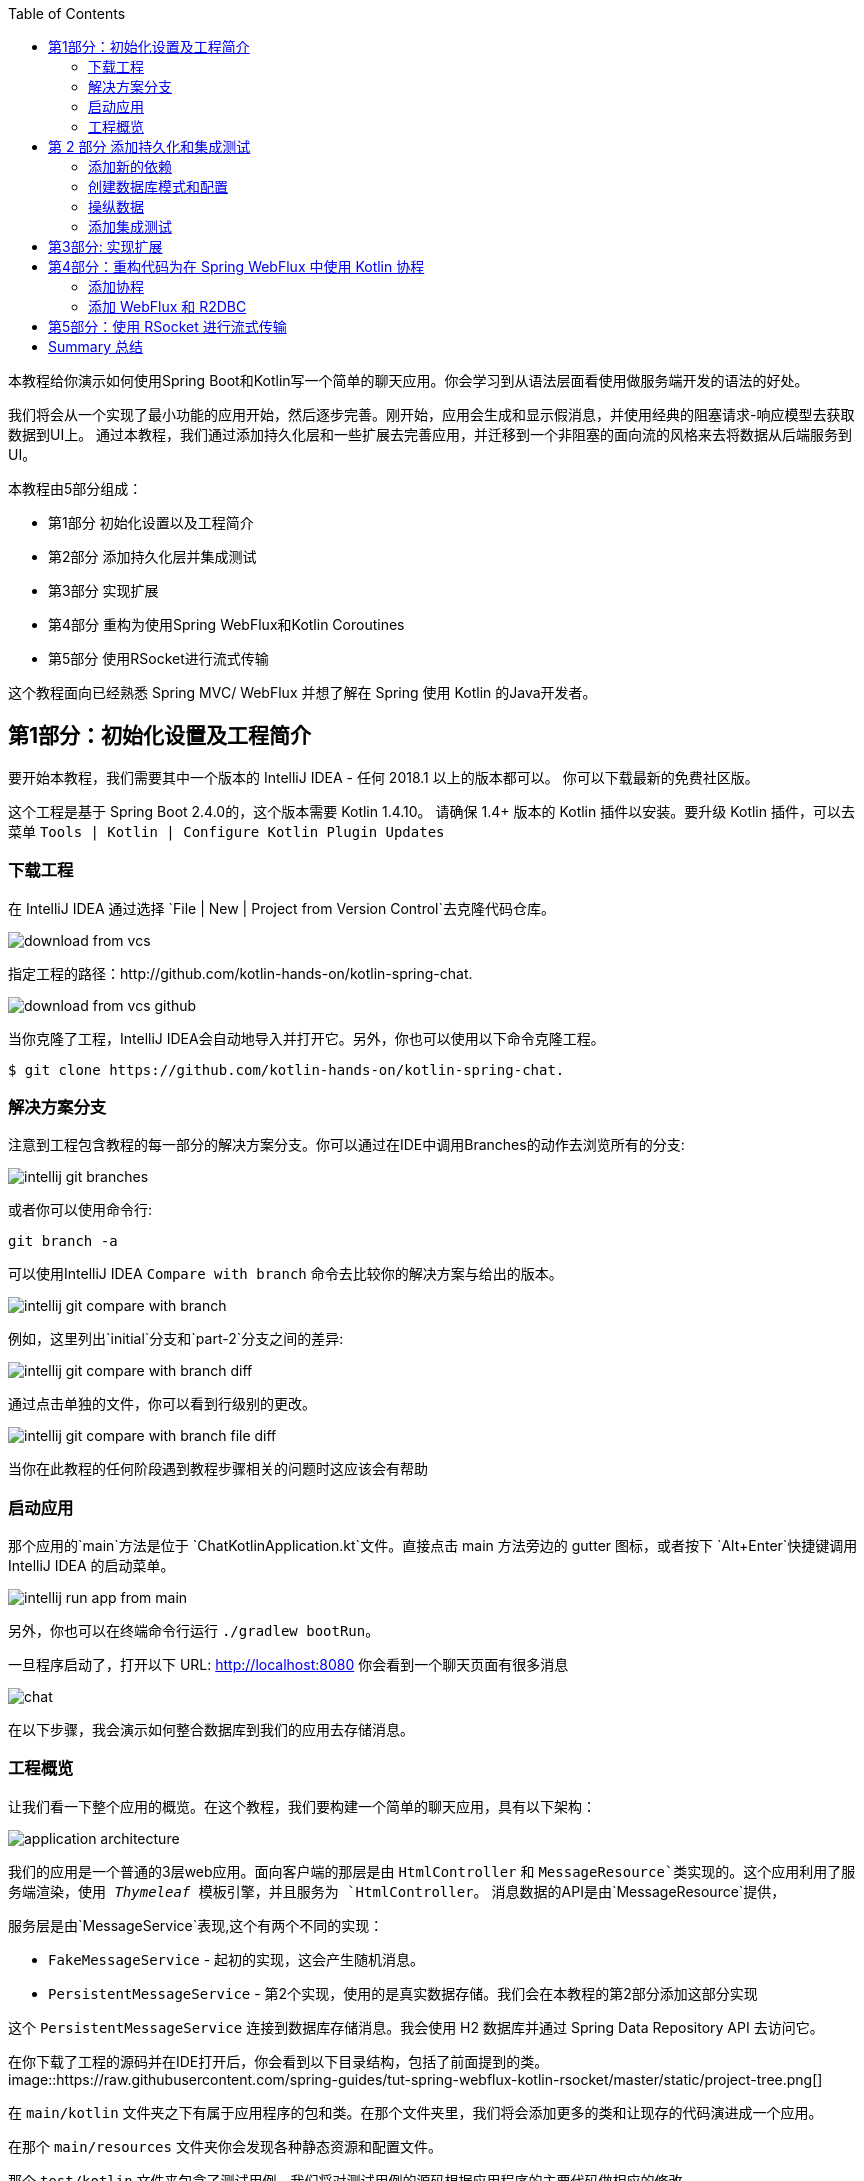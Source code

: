:toc:
:icons: font
:source-highlighter: prettify
:project_id: tut-spring-webflux-kotlin-rsocket
:tabsize: 2
:image-width: 500
:images: https://raw.githubusercontent.com/spring-guides/tut-spring-webflux-kotlin-rsocket/master/static
:book-root: .

本教程给你演示如何使用Spring Boot和Kotlin写一个简单的聊天应用。你会学习到从语法层面看使用做服务端开发的语法的好处。

我们将会从一个实现了最小功能的应用开始，然后逐步完善。刚开始，应用会生成和显示假消息，并使用经典的阻塞请求-响应模型去获取数据到UI上。
通过本教程，我们通过添加持久化层和一些扩展去完善应用，并迁移到一个非阻塞的面向流的风格来去将数据从后端服务到UI。

本教程由5部分组成：

* 第1部分 初始化设置以及工程简介
* 第2部分 添加持久化层并集成测试
* 第3部分 实现扩展
* 第4部分 重构为使用Spring WebFlux和Kotlin Coroutines
* 第5部分 使用RSocket进行流式传输

这个教程面向已经熟悉 Spring MVC/ WebFlux 并想了解在 Spring 使用 Kotlin 的Java开发者。


== 第1部分：初始化设置及工程简介

要开始本教程，我们需要其中一个版本的 IntelliJ IDEA - 任何 2018.1 以上的版本都可以。 你可以下载最新的免费社区版。

这个工程是基于 Spring Boot 2.4.0的，这个版本需要 Kotlin 1.4.10。 请确保 1.4+ 版本的 Kotlin 插件以安装。要升级 Kotlin 插件，可以去菜单 `Tools | Kotlin | Configure Kotlin Plugin Updates`

=== 下载工程

在 IntelliJ IDEA 通过选择 `File | New | Project from Version Control`去克隆代码仓库。

image::{images}/download-from-vcs.png[]

指定工程的路径：http://github.com/kotlin-hands-on/kotlin-spring-chat.

image::{images}/download-from-vcs-github.png[]

当你克隆了工程，IntelliJ IDEA会自动地导入并打开它。另外，你也可以使用以下命令克隆工程。

[source,bash]
$ git clone https://github.com/kotlin-hands-on/kotlin-spring-chat.

=== 解决方案分支

注意到工程包含教程的每一部分的解决方案分支。你可以通过在IDE中调用Branches的动作去浏览所有的分支:

image::{images}/intellij-git-branches.png[]

或者你可以使用命令行:

[source,bash]
git branch -a

可以使用IntelliJ IDEA `Compare with branch` 命令去比较你的解决方案与给出的版本。

image::{images}/intellij-git-compare-with-branch.png[]

例如，这里列出`initial`分支和`part-2`分支之间的差异:

image::{images}/intellij-git-compare-with-branch-diff.png[]

通过点击单独的文件，你可以看到行级别的更改。

image::{images}/intellij-git-compare-with-branch-file-diff.png[]

当你在此教程的任何阶段遇到教程步骤相关的问题时这应该会有帮助

=== 启动应用

那个应用的`main`方法是位于 `ChatKotlinApplication.kt`文件。直接点击 main 方法旁边的 gutter 图标，或者按下 `Alt+Enter`快捷键调用IntelliJ IDEA 的启动菜单。

image::{images}/intellij-run-app-from-main.png[]

另外，你也可以在终端命令行运行 `./gradlew bootRun`。

一旦程序启动了，打开以下 URL: http://localhost:8080 你会看到一个聊天页面有很多消息

image::{images}/chat.gif[]

在以下步骤，我会演示如何整合数据库到我们的应用去存储消息。

=== 工程概览

让我们看一下整个应用的概览。在这个教程，我们要构建一个简单的聊天应用，具有以下架构：

image::{images}/application-architecture.png[]

我们的应用是一个普通的3层web应用。面向客户端的那层是由 `HtmlController` 和 `MessageResource`类实现的。这个应用利用了服务端渲染，使用 _Thymeleaf_ 模板引擎，并且服务为 `HtmlController`。 消息数据的API是由`MessageResource`提供，

服务层是由`MessageService`表现,这个有两个不同的实现：

*   `FakeMessageService` - 起初的实现，这会产生随机消息。
*   `PersistentMessageService` - 第2个实现，使用的是真实数据存储。我们会在本教程的第2部分添加这部分实现

这个 `PersistentMessageService` 连接到数据库存储消息。我会使用 H2 数据库并通过 Spring Data Repository API 去访问它。

在你下载了工程的源码并在IDE打开后，你会看到以下目录结构，包括了前面提到的类。
image::{images}/project-tree.png[]


在 `main/kotlin` 文件夹之下有属于应用程序的包和类。在那个文件夹里，我们将会添加更多的类和让现存的代码演进成一个应用。

在那个 `main/resources` 文件夹你会发现各种静态资源和配置文件。

那个 `test/kotlin` 文件夹包含了测试用例。我们将对测试用例的源码根据应用程序的主要代码做相应的修改。

程序的入口点是 `ChatKotlinApplication.kt`文件。这里是`main`方法所在的地方。

==== HtmlController

`HtmlController`是一个被`@Controller`注解的端点，它会暴露一个通过 thymeleaf 生成的 HTML 页面。

[source,kotlin]
-----
import com.example.kotlin.chat.service.MessageService
import com.example.kotlin.chat.service.MessageVM
import org.springframework.stereotype.Controller
import org.springframework.ui.Model
import org.springframework.ui.set
import org.springframework.web.bind.annotation.GetMapping

@Controller
class HtmlController(val messageService: MessageService) {
   @GetMapping("/")
   fun index(model: Model): String {
       val messages = messageService.latest()

       model["messages"] = messages
       model["lastMessageId"] = messages.lastOrNull()?.id ?: ""
       return "chat"
   }
}
-----

💡 你可以直观地看到Kotlin的其中一个特性就是类型推导。这意味着你的代码中的一些类型信息被省略了，由编译器推导。

在我们上边的例子中，编译器通过观察`messageService.latest()`函数的返回值知道`messages`变量的类型是`List&lt;MessageVM&gt;`。

💡 Spring Web用户可能注意到在本例中那个 `Model` 用作一个 `Map` 尽管它没有扩展这个 API。
这个因为https://docs.spring.io/spring-framework/docs/5.0.0.RELEASE/kdoc-api/spring-framework/org.springframework.ui/index.html [另一个Kotlin扩展] 而成为可能，它提供了对 `set` 操作符的重载。更详细的信息，请查看https://kotlinlang.org/docs/reference/operator-overloading.html[operator overloading] 文档.

💡 Null safety 是这语言的最重要特性之一。在上边的例子中，你可以看到一个应用具有这样的特性：`messages.lastOrNull()?.id ?:""."` 首先，`?`是 safe call 操作符，这会检查 `lastOrNull()` 的结构是否为 `null`，然后得到一个 `id`。 如果表达式的结果是 `null`，那么我们可以使用一个 Elvis 操作符去提供一个默认值，这在我们的例子中是空字符串(`""`)


==== MessageResource

我们需要一个API端点服务于查询请求。这个功能点是由 `MessageResource`类实现的，它将最新的消息以 JSON 格式暴露。

如果指定 `lastMessageId` 查询参数，这个端点将从指定的消息id往后提供最新消息，否则它会提供所有可用的消息。

[source,kotlin]
-----
@RestController
@RequestMapping("/api/v1/messages")
class MessageResource(val messageService: MessageService) {

   @GetMapping
   fun latest(@RequestParam(value = "lastMessageId", defaultValue = "") lastMessageId: String): ResponseEntity<List<MessageVM>> {
       val messages = if (lastMessageId.isNotEmpty()) {
           messageService.after(lastMessageId)
       } else {
           messageService.latest()
       }

       return if (messages.isEmpty()) {
           with(ResponseEntity.noContent()) {
               header("lastMessageId", lastMessageId)
               build<List<MessageVM>>()
           }
       } else {
           with(ResponseEntity.ok()) {
               header("lastMessageId", messages.last().id)
               body(messages)
           }
       }
   }

   @PostMapping
   fun post(@RequestBody message: MessageVM) {
       messageService.post(message)
   }
}
-----

💡 在Kotlin当中， `if` 是一个表达式， 并且它会返回一个值。 这就是为什么我们可以将一个 `if` 表达式赋值给一个变量：
`val messages = if (lastMessageId.isNotEmpty()) {...}`

💡 Kotlin的标准库包含了 scope 函数，它的唯一目的就是可以去执行一个对象上下文中的一个代码块。在上边的例子中，我们使用 `with()` 函数构建了一个响应对象。


==== FakeMessageService

`FakeMessageService` 是 `MessageService` 接口最初的实现。 它为我们的聊天提供了假数据。 我们使用 Java Faker 库去生成这些假数据。 这个服务使用莎士比亚,尤达，Rick和 Morty的名言随机地生成消息。


[source,kotlin]
-----
@Service
class FakeMessageService : MessageService {

    val users: Map<String, UserVM> = mapOf(
        "Shakespeare" to UserVM("Shakespeare", URL("https://blog.12min.com/wp-content/uploads/2018/05/27d-William-Shakespeare.jpg")),
        "RickAndMorty" to UserVM("RickAndMorty", URL("http://thecircular.org/wp-content/uploads/2015/04/rick-and-morty-fb-pic1.jpg")),
        "Yoda" to UserVM("Yoda", URL("https://news.toyark.com/wp-content/uploads/sites/4/2019/03/SH-Figuarts-Yoda-001.jpg"))
    )

    val usersQuotes: Map<String, () -> String> = mapOf(
       "Shakespeare" to { Faker.instance().shakespeare().asYouLikeItQuote() },
       "RickAndMorty" to { Faker.instance().rickAndMorty().quote() },
       "Yoda" to { Faker.instance().yoda().quote() }
    )

    override fun latest(): List<MessageVM> {
        val count = Random.nextInt(1, 15)
        return (0..count).map {
            val user = users.values.random()
            val userQuote = usersQuotes.getValue(user.name).invoke()

            MessageVM(userQuote, user, Instant.now(),
                      Random.nextBytes(10).toString())
        }.toList()
    }

    override fun after(lastMessageId: String): List<MessageVM> {
        return latest()
    }

    override fun post(message: MessageVM) {
        TODO("Not yet implemented")
    }
}
-----


Kotlin的函数式类型，我们经常当作一种 lambda表达式使用。 在上面的例子中，`userQuotes` 是一个 map 对象，它的key是字符串string 然后值是 lambda expressions。 一个类型签名 `() -> String` 表示那个 lambda 表达式不接受参数，并产出 `String` 作为结果。 因此， `userQuotes` 的类型是由 `Map&lt;String, () -> String&gt;` 所指定。


💡 那个 `mapOf` 函数可让你创建一个“对”的map，这里的 pair's 定义是由 extension 方法提供的：
`&lt;A, B&gt; A.to(that: B): Pair&lt;A, B&gt;`.

💡 那个 `TODO()` 函数有两个作用:提示作用和源码调试作用，因为它总是抛出 `NotImplementedError` 异常。

`FakeMessageService` 类的主要任务是生成随机数量的假数据发送到聊天的UI。 那个 `latest()` 方法是放在这个逻辑实现的地方。




[source,kotlin]
-----
val count = Random.nextInt(1, 15)
return (0..count).map {
    val user = users.values.random()
    val userQuote = usersQuotes.getValue(user.name).invoke()

    MessageVM(userQuote, user, Instant.now(), Random.nextBytes(10).toString())
  }.toList()
-----

在 Kotlin，想要生成一个范围的整数，我们只需要写 `(0..count)`。 然后我们应用 `map()` 函数去转换每个数字成为消息。

很大程度上，从任意集合中随机选择一个元素的操作也很简单。 Kotlin 为集合框架提供了一个扩展方法，名为 `random()`
我们使用这个扩展方法去从集合中选择并返回一个用户： `users.values.random()`

一旦用户已选定，我们需要从 `userQuotes` map 里面去获取用户的引语。 从 `userQuotes` 所选中的值它实际上是一个我们获取真实引语需要调用的lambda表达式： `usersQuotes.getValue(user.name).invoke()`

下一步，我们创建一个 `MessageVM` 类的实例。 这是一个用来传送数据到客户端的视图模型。

[source,kotlin]
-----
data class MessageVM(val content: String, val user: UserVM, val sent: Instant, val id: String? = null)
-----

💡 对于 data class，编译器会自动生成 `toString`,  `equals` 和 `hashCode` 函数，最少化你所需要写的实用代码。

== 第 2 部分 添加持久化和集成测试

在这部分，我们会实现一个持久化版本的 `MessageService` 接口， 使用 Spring Data JDBC 和 H2 作为数据库。我们会引入以下类：

*   `PersistentMessageService` - `MessageService` 接口的一个实现，这会通过 Spring Data Repository API 与真实的数据存储交互。
*   `MessageRepository` – 一个 `MessageService` 使用的 repository 实现。 

=== 添加新的依赖

首先，我们需要添加必要的依赖到工程。 为此，我们需要添加下面几行到 build.gradle.kts 文件的 `dependencies` 块语句中。


[source,kotlin]
-----
implementation("org.springframework.boot:spring-boot-starter-data-jdbc")
runtimeOnly("com.h2database:h2")
-----

⚠️ 注意，在本例中， 我们使用 `spring-data-jdbc` 作为一种轻量且直接的方式去在 Spring 框架中使用 JDBC。 如果你想看到使用 JPA 的例子，请看以下博文 https://spring.io/guides/tutorials/spring-boot-kotlin/?#_persistence_with_jpa[blog post].

⚠️ 要刷新工程的依赖列表， 点击编辑器右上角的小大象图标

image::{images}/intellij-gradle-reload.png[]

=== 创建数据库模式和配置

当依赖被添加并解决了，我们可以开始对数据库模式进行建模。

[source,sql]
-----
CREATE TABLE IF NOT EXISTS messages (
  id                     VARCHAR(60)  DEFAULT RANDOM_UUID() PRIMARY KEY,
  content                VARCHAR      NOT NULL,
  content_type           VARCHAR(128) NOT NULL,
  sent                   TIMESTAMP    NOT NULL,
  username               VARCHAR(60)  NOT NULL,
  user_avatar_image_link VARCHAR(256) NOT NULL
);
-----

⌨️ 在 `src/main/resources` 目录创建一个名为 `sql` 的文件夹。 然后将上面的 SQL 代码放到 `src/main/resources/sql/schema.sql` 文件中。

image::{images}/schema-sql-location.png[]

还有， 你应该修改 `application.properties` 使之包含以下属性：

[source,properties]
-----
spring.datasource.schema=classpath:sql/schema.sql
spring.datasource.url=jdbc:h2:file:./build/data/testdb
spring.datasource.driverClassName=org.h2.Driver
spring.datasource.username=sa
spring.datasource.password=password
spring.datasource.initialization-mode=always
-----

=== 操纵数据

使用 Spring Data, 上面提到的那个表可以使用以下的领域类来表达，它应该放到 `src/main/kotlin/com/example/kotlin/chat/repository/DomainModel.kt ` 文件中：

[source,kotlin]
-----
import org.springframework.data.annotation.Id
import org.springframework.data.relational.core.mapping.Table
import java.time.Instant

@Table("MESSAGES")
data class Message(
    val content: String,
    val contentType: ContentType,
    val sent: Instant,
    val username: String,
    val userAvatarImageLink: String,
    @Id var id: String? = null)

enum class ContentType {
    PLAIN
}
-----

这里有些需要解释的。 像 `content`, `sent` 和 `id` 等字段是对照 `MessageVM` 类的。 然而，为了减少表的数量和简化最终的关系结构，我们已经扁平化了 `User` 对象，并使它的字段是 `Message`
类的一部分。 除此之外，这里还有一个新的字段称为 `contentType`, 这表示所保存的消息的内容类型。 因为大多现代的聊天应用支持不同类型的标记语言，所以支持不同的消息内容编码是很常见的。 刚开始我们只是支持 `PLAIN` 纯文本，不过后面我们会扩展 `ContentType` 也以支持 `MARKDOWN` 类型。
Once we have the table representation as a class, we may introduce convenient access to the data via `Repository`.
一旦我们将表以一个类表达出来，我们可以通过 `Repository` 引入方便的访问。

⌨️  将 `MessageRepository.kt` 放到 `src/main/kotlin/com/example/kotlin/chat/repository` 文件夹。

[source,kotlin]
-----
import org.springframework.data.jdbc.repository.query.Query
import org.springframework.data.repository.CrudRepository
import org.springframework.data.repository.query.Param

interface MessageRepository : CrudRepository<Message, String> {

    // language=SQL
    @Query("""
        SELECT * FROM (
            SELECT * FROM MESSAGES
            ORDER BY "SENT" DESC
            LIMIT 10
        ) ORDER BY "SENT"
    """)
    fun findLatest(): List<Message>

    // language=SQL
    @Query("""
        SELECT * FROM (
            SELECT * FROM MESSAGES
            WHERE SENT > (SELECT SENT FROM MESSAGES WHERE ID = :id)
            ORDER BY "SENT" DESC
        ) ORDER BY "SENT"
    """)
    fun findLatest(@Param("id") id: String): List<Message>
}
-----

我们的 `MessageRepository` 继承了一个普通的 `CrudRepository` 并提供了两个不同的带有自定义查询的方法，分别用于查询最新消息和根据特定 ID获取消息。

💡 你有没有注意到 SQL 查询采用了可读性好的 多行字符串 格式？ Kotlin 为字符串提供了一系列有用的额外特性。 你可以在Kotlin文档学习更多关于这些额外特性。

下一步是实现会与 `MessageRepository` 集成的 `MessageService` 类

⌨️ 将那个 `PersistentMessageService` 类放到 `src/main/kotlin/com/example/kotlin/chat/service` 文件夹，替换掉 `FakeMessageService` 实现。


[source,kotlin]
-----
package com.example.kotlin.chat.service

import com.example.kotlin.chat.repository.ContentType
import com.example.kotlin.chat.repository.Message
import com.example.kotlin.chat.repository.MessageRepository
import org.springframework.context.annotation.Primary
import org.springframework.stereotype.Service
import java.net.URL

@Service
@Primary
class PersistentMessageService(val messageRepository: MessageRepository) : MessageService {

    override fun latest(): List<MessageVM> =
        messageRepository.findLatest()
            .map { with(it) { MessageVM(content, UserVM(username,
                              URL(userAvatarImageLink)), sent, id) } }

    override fun after(lastMessageId: String): List<MessageVM> =
        messageRepository.findLatest(lastMessageId)
            .map { with(it) { MessageVM(content, UserVM(username,
                              URL(userAvatarImageLink)), sent, id) } }

    override fun post(message: MessageVM) {
        messageRepository.save(
            with(message) { Message(content, ContentType.PLAIN, sent,
                         user.name, user.avatarImageLink.toString()) }
        )
    }
}
-----

`PersistentMessageService` 是 `MessageRepository` 的简单封装，由于我们这里只是做一些简单的对象封装。所有的业务查询都发生在 `Repository` 层面。另一方面，这种实现的简洁性是 Kotlin 语言的优点，它提供了像 `map` 和 `with` 等的扩展函数。

如果我们现在启动应用，我们再次看到空的聊天页面。 然而，如果我们输入一条消息到文本输入框并发送它，一会我们将会看到它出现在屏幕中。 如果我们打开一个新的浏览器页面，我们还会在消息历史中看到这条消息。

最后，我们可以写一些集成测试以确保我们的代码随时间流逝还能正常地运行。

=== 添加集成测试

要开始，我们需要修改 `/src/test`目录中的 `ChatKotlinApplicationTests`文件，并且添加我们在测试中需要用到的字段。


[source,kotlin]
-----
import com.example.kotlin.chat.repository.ContentType
import com.example.kotlin.chat.repository.Message
import com.example.kotlin.chat.repository.MessageRepository
import com.example.kotlin.chat.service.MessageVM
import com.example.kotlin.chat.service.UserVM
import org.assertj.core.api.Assertions.assertThat
import org.junit.jupiter.api.AfterEach
import org.junit.jupiter.api.BeforeEach
import org.junit.jupiter.api.Test
import org.junit.jupiter.params.ParameterizedTest
import org.junit.jupiter.params.provider.ValueSource
import org.springframework.beans.factory.annotation.Autowired
import org.springframework.boot.test.context.SpringBootTest
import org.springframework.boot.test.web.client.TestRestTemplate
import org.springframework.boot.test.web.client.postForEntity
import org.springframework.core.ParameterizedTypeReference
import org.springframework.http.HttpMethod
import org.springframework.http.RequestEntity
import java.net.URI
import java.net.URL
import java.time.Instant
import java.time.temporal.ChronoUnit.MILLIS

@SpringBootTest(
        webEnvironment = SpringBootTest.WebEnvironment.RANDOM_PORT,
        properties = [
            "spring.datasource.url=jdbc:h2:mem:testdb"
        ]
)
class ChatKotlinApplicationTests {

    @Autowired
    lateinit var client: TestRestTemplate

    @Autowired
    lateinit var messageRepository: MessageRepository

    lateinit var lastMessageId: String

    val now: Instant = Instant.now()
}
-----

我们使用 lateinit 关键字， 它非常适用于延迟非空字段初始化的场景。 在我们的例子中，我用它去 `@Autowire` 那个 `MessageRepository` 字段，并且解析 `TestRestTemplate`。

为简单起见，我们会测试以下三个一般用例：

* 当 `lastMessageId` 不可用时解析消息的情况
* 当 `lastMessageId` 存在时 解析消息的情况
* 以及发送消息。

为了测试消息的解析情况， 我们需要准备一些测试消息，并且需要在每个测试用例完成后清空存储的内容。 添加以下内容到 `ChatKotlinApplicationTests`: 


[source,kotlin]
-----
@BeforeEach
fun setUp() {
    val secondBeforeNow = now.minusSeconds(1)
    val twoSecondBeforeNow = now.minusSeconds(2)
    val savedMessages = messageRepository.saveAll(listOf(
            Message(
                    "*testMessage*",
                    ContentType.PLAIN,
                    twoSecondBeforeNow,
                    "test",
                    "http://test.com"
            ),
            Message(
                    "**testMessage2**",
                    ContentType.PLAIN,
                    secondBeforeNow,
                    "test1",
                    "http://test.com"
            ),
            Message(
                    "`testMessage3`",
                    ContentType.PLAIN,
                    now,
                    "test2",
                    "http://test.com"
            )
    ))
    lastMessageId = savedMessages.first().id ?: ""
}

@AfterEach
fun tearDown() {
    messageRepository.deleteAll()
}
-----


一旦准备工作完成了，我们可以为获取消息创建第一个测试用例。

[source,kotlin]
-----
@ParameterizedTest
@ValueSource(booleans = [true, false])
fun `test that messages API returns latest messages`(withLastMessageId: Boolean) {
    val messages: List<MessageVM>? = client.exchange(
        RequestEntity<Any>(
            HttpMethod.GET,
            URI("/api/v1/messages?lastMessageId=${if (withLastMessageId) lastMessageId else ""}")
            ),
            object : ParameterizedTypeReference<List<MessageVM>>() {}).body

    if (!withLastMessageId) {
        assertThat(messages?.map { with(it) { copy(id = null, sent = sent.truncatedTo(MILLIS))}})
                .first()
                .isEqualTo(MessageVM(
                        "*testMessage*",
                        UserVM("test", URL("http://test.com")),
                        now.minusSeconds(2).truncatedTo(MILLIS)
                ))
    }

    assertThat(messages?.map { with(it) { copy(id = null, sent = sent.truncatedTo(MILLIS))}})
            .containsSubsequence(
                    MessageVM(
                            "**testMessage2**",
                            UserVM("test1", URL("http://test.com")),
                            now.minusSeconds(1).truncatedTo(MILLIS)
                    ),
                    MessageVM(
                            "`testMessage3`",
                            UserVM("test2", URL("http://test.com")),
                            now.truncatedTo(MILLIS)
                    )
            )
}
-----

💡 所有的数据类都有一个 `copy` 方法，可让你完全拷贝一个实例的同时还可以按需自定义某些字段。 在我们例子中，这是非常有用的，因为我们想截短已发送消息的时间戳使之成为同样的时间单位，以便我们比较时间戳。


💡 Kotlin 对字符串模板的支持是对测试的很好的附加。

一旦我们实现了这个测试，最后需要实现的就是消息发送测试。将以下代码添加到 `ChatKotlinApplicationTests` 文件：

[source,kotlin]
-----
@Test
fun `test that messages posted to the API is stored`() {
    client.postForEntity<Any>(
            URI("/api/v1/messages"),
            MessageVM(
                    "`HelloWorld`",
                    UserVM("test", URL("http://test.com")),
                    now.plusSeconds(1)
            )
    )

    messageRepository.findAll()
            .first { it.content.contains("HelloWorld") }
            .apply {
                assertThat(this.copy(id = null, sent = sent.truncatedTo(MILLIS)))
                        .isEqualTo(Message(
                                "`HelloWorld`",
                                ContentType.PLAIN,
                                now.plusSeconds(1).truncatedTo(MILLIS),
                                "test",
                                "http://test.com"
                        ))
            }
}
-----

💡 在测试方法中可以使用反引号括起包含空格的函数命。 见相关文档 https://kotlinlang.org/docs/reference/coding-conventions.html#function-names[documentation].


上面的测试看起来跟之前的相似，除了我们要确认已发送的消息是存在数据库中。在这个例子中，我们可以看到 `run` 作用域的函数，这可以使得在调用作用域内的目标对象作为 `this` 。


一旦我们实现了所有这些测试， 我们可以运行它们看是否可以通过。


image::{images}/intellij-running-tests.png[]

在这个阶段，我们为聊天应用添加了消息持久化功能。 这些消息现在可以传送到所有连接到应用程序的活动客户端。
另外，我们现在也可以访问历史数据，所以所有人都可以访问到之前的消息，如果他们想的话。


这个实现看起来可能完成了，但我们写的代码还有些提升的空间。 因为，在下一个步骤，我们会看看使用Kotlin扩展可以如何改善我们的代码。

== 第3部分: 实现扩展

在这部分，我们会实现 扩展函数 以在一些地方减少重复代码的数量。

例如，你可能注意到 `Message` &lt;--> `MessageVM` 的转换当前是显式地发生在 `PersistableMessageService` 。我们同样想要通过添加 Markdown 支持去支持不同的内容类型。

首先，我们为 `Message` 和 `MessageVM` 创建扩展方法。 新的方法实现了 `Message` 和 `MessageVM` 来回转换的逻辑： 


[source,kotlin]
-----
import com.example.kotlin.chat.repository.ContentType
import com.example.kotlin.chat.repository.Message
import com.example.kotlin.chat.service.MessageVM
import com.example.kotlin.chat.service.UserVM
import java.net.URL

fun MessageVM.asDomainObject(contentType: ContentType = ContentType.PLAIN): Message = Message(
        content,
        contentType,
        sent,
        user.name,
        user.avatarImageLink.toString(),
        id
)

fun Message.asViewModel(): MessageVM = MessageVM(
        content,
        UserVM(username, URL(userAvatarImageLink)),
        sent,
        id
)
-----


⌨️   我们会将上面的函数存放在 `src/main/kotlin/com/example/kotlin/chat/Extensions.kt` 文件中。

现在既然我们已经扩展了 `MessageMV` 和 `Message` ， 我们可以在 `PersistentMessageService` 中使用它们了。



[source,kotlin]
-----
@Service
class PersistentMessageService(val messageRepository: MessageRepository) : MessageService {

    override fun latest(): List<MessageVM> =
            messageRepository.findLatest()
                    .map { it.asViewModel() }

    override fun after(lastMessageId: String): List<MessageVM> =
            messageRepository.findLatest(lastMessageId)
                    .map { it.asViewModel() }

    override fun post(message: MessageVM) {
        messageRepository.save(message.asDomainObject())
    }
}
-----

上边的代码比之前的好。 它更简介和易读了。 然而，我们还可以更进一步地改善它。 正如我们所看到的，带同样mapper的map()操作符我们使用了两次。 实际上，我们可以通过为 `List` 添加一个带指定泛型的自定义 `map` 函数去改善这种情况。 添加下面这行到 `Extensions.kt` 文件：


[source,kotlin]
-----
fun List<Message>.mapToViewModel(): List<MessageVM> = map { it.asViewModel() }
-----

加上了这一行之后， Kotlin 会提供相关的扩展方法到与指定泛型类型对应的任意`List`：

[source,kotlin]
-----
@Service
class PersistentMessageService(val messageRepository: MessageRepository) : MessageService {

    override fun latest(): List<MessageVM> =
        messageRepository.findLatest()
            .mapToViewModel() // now we can use the mentioned extension on List<Message>

    override fun after(lastMessageId: String): List<MessageVM> =
        messageRepository.findLatest(lastMessageId)
            .mapToViewModel()
    //...
}
-----

⚠️ 注意你不能在同一个类、同样的扩展名称不能使用不同的泛型。原因是类型擦除，这意味着在运行时，不同的类都是使用同样的方法，并且它是没办法猜测应该调用哪一个的。

一旦所有的扩展应用上了，我们可以使用类似的技巧在测试的类里面声明支持的扩展。将以下代码放到 `src/test/kotlin/com/example/kotlin/chat/TestExtensions.kt` 文件中。

[source,kotlin]
-----
import com.example.kotlin.chat.repository.Message
import com.example.kotlin.chat.service.MessageVM
import java.time.temporal.ChronoUnit.MILLIS

fun MessageVM.prepareForTesting() = copy(id = null, sent = sent.truncatedTo(MILLIS))

fun Message.prepareForTesting() = copy(id = null, sent = sent.truncatedTo(MILLIS))
-----

现在我们可以继续实现对 `MARKDOWN` 内容类型的支持。首先，我们需要添加Markdown内容渲染的工具包。 为此，我们可以添加来自 JetBrains 官方的 Markdown 库依赖到我们的 `build.gradle.kts` 文件。

[source]
-----
dependencies {
   ...
   implementation("org.jetbrains:markdown:0.1.45")
   ...
}
-----

既然我们已经学到了如何使用扩展， 让我们在 `Extensions.kt` 文件中创建另一个 `ContentType` enum 的扩展，这样每个 enum 值会知道如何渲染特定的内容。

[source,kotlin]
-----
fun ContentType.render(content: String): String = when (this) {
    ContentType.PLAIN -> content
}
-----

在上面的例子中， 我们使用了 `when` 表达式， 它提供了 Kotlin 中的模式匹配。 如果 `when` 是用作表达式， 那么 `else` 分支是必须的。 然而， 如果 `when` 是用于可穷举的值（例如，有常数个输出结果的 `enum`  或 有定义一定数量的子类的 `sealed classes`），那么这时候 `else` 分支就不是必要的。 上面的例子正是这样的一种情况，我们知道在编译期就知道了所有的可能输出（而且所有的都处理好了），因此我们不需要指定 `else` 分支。

现在我们知道了 `when` 表达式的原理，让我们最后再添加第二个选项到 `ContentType` enum:

[source,kotlin]
-----
enum class ContentType {
    PLAIN, MARKDOWN
}
-----

`when` 表达式强大之处体现在有强烈的穷举性需求的时候。任何时候当一个新的值添加到了 `enum`，我们可以在推送软件到生产环境之前修复编译问题：

[source,kotlin]
-----
fun ContentType.render(content: String): String = when (this) {
    ContentType.PLAIN -> content
    ContentType.MARKDOWN -> {
        val flavour = CommonMarkFlavourDescriptor()
        HtmlGenerator(content, MarkdownParser(flavour).buildMarkdownTreeFromString(content),
           flavour).generateHtml()
    }
}
-----

当我们修复了 `render` 方法以支持新的 `ContentType` ， 我们可以修改 `Message` 和 `MessageVM` 的扩展方法去启用 `MARKDOWN` 类型渲染相应的内容:

[source,kotlin]
-----
fun MessageVM.asDomainObject(contentType: ContentType = ContentType.MARKDOWN): Message = Message(
        content,
        contentType,
        sent,
        user.name,
        user.avatarImageLink.toString(),
        id
)

fun Message.asViewModel(): MessageVM = MessageVM(
        contentType.render(content),
        UserVM(username, URL(userAvatarImageLink)),
        sent,
        id
)
-----

我们也需要修改测试用例确保 `MARKDOWN` 内容类型被正确地渲染。为此，我们需要更改 `ChatKotlinApplicationTests.kt` 并修改以下内容：

[source,kotlin]
-----
@BeforeEach
fun setUp() {
    //...
            Message(
                    "*testMessage*",
                    ContentType.PLAIN,
                    twoSecondBeforeNow,
                    "test",
                    "http://test.com"
            ),
            Message(
                    "**testMessage2**",
                    ContentType.MARKDOWN,
                    secondBeforeNow,
                    "test1",
                    "http://test.com"
            ),
            Message(
                    "`testMessage3`",
                    ContentType.MARKDOWN,
                    now,
                    "test2",
                    "http://test.com"
            )
   //...
}

@ParameterizedTest
@ValueSource(booleans = [true, false])
fun `test that messages API returns latest messages`(withLastMessageId: Boolean) {
    //...

    assertThat(messages?.map { it.prepareForTesting() })
            .containsSubsequence(
                    MessageVM(
                            "<body><p><strong>testMessage2</strong></p></body>",
                            UserVM("test1", URL("http://test.com")),
                            now.minusSeconds(1).truncatedTo(MILLIS)
                    ),
                    MessageVM(
                            "<body><p><code>testMessage3</code></p></body>",
                            UserVM("test2", URL("http://test.com")),
                            now.truncatedTo(MILLIS)
                    )
            )
}

@Test
fun `test that messages posted to the API are stored`() {
    //...
    messageRepository.findAll()
            .first { it.content.contains("HelloWorld") }
            .apply {
                assertThat(this.prepareForTesting())
                        .isEqualTo(Message(
                                "`HelloWorld`",
                                ContentType.MARKDOWN,
                                now.plusSeconds(1).truncatedTo(MILLIS),
                                "test",
                                "http://test.com"
                        ))
            }
}
-----

修改为完成后， 我们会看到全部的测试仍能通过， 而且 `MARKDOWN` 内容类型能被按照预期地渲染。

在这一步， 我们学习了如何使用扩展去改善代码质量。 我们也学习了 `when` 表达式以及它是如何在添加新的业务特性时减少人为错误的。

== 第4部分：重构代码为在 Spring WebFlux 中使用 Kotlin 协程

在教程的这部分， 我们会修改代码添加 Kotlin 协程的支持。

本质上， 协程是轻量级的线程使得异步代码可以用命令式表达。这就解决了很多与回调（观察者）模式相关的问题，上面就使用了这样的方式去达到同样的效果。

⚠️ 在本教程，我们不会深入讲协程以及 *kotilnx.coroutines* 标准库。 想学习协程及其特性，请看以下教程 https://play.kotlinlang.org/hands-on/Introduction%20to%20Coroutines%20and%20Channels/01_Introduction[tutorial].


=== 添加协程

要开始使用 Kotlin 协程， 我们需要添加三个额外的库到 `build.gradle.kts`文件：

[source]
-----
dependencies {
    ...
    implementation("org.jetbrains.kotlinx:kotlinx-coroutines-core")
    implementation("org.jetbrains.kotlinx:kotlinx-coroutines-reactive")
    implementation("org.jetbrains.kotlinx:kotlinx-coroutines-reactor")
    ...
}
-----

一旦我们添加完了依赖，我们就可以开始使用协程相关的主要关键字： `suspend`. 这个 `suspend` 关键字表示被调用的函数是异步的。 不像其它的语言，类似的概念是通过 `async` 或 `await` 关键字表达，
那个 `suspend` 函数必须在协程上下文处理，它要么是另一个 `suspend` 函数或者是一个通过 `CoroutineScope.launch` 显式创建的协程 `Job` 或者是 `runBlocking` 函数。

因此， 作为将协程引入我们工程的第一步，我们会添加 `suspend` 关键字到工程里所有的 controllers 和 service 方法。 例如，修改之后的代码， 那个 `MessageService` 接口看起来像是这样的：

[source,kotlin]
-----
interface MessageService {

    suspend fun latest(): List<MessageVM>

    suspend fun after(lastMessageId: String): List<MessageVM>

    suspend fun post(message: MessageVM)
}
-----


上面的修改也会影响到代码中用到 `MessageService` 的地方。所有在 `PersistentMessageService` 中的函数都要相应地更新为带 `suspend` 关键字。



[source,kotlin]
-----
@Service
class PersistentMessageService(val messageRepository: MessageRepository) : MessageService {

   override suspend fun latest(): List<MessageVM> =
       messageRepository.findLatest()
           .mapToViewModel()

   override suspend fun after(messageId: String): List<MessageVM> =
       messageRepository.findLatest(messageId)
           .mapToViewModel()

   override suspend fun post(message: MessageVM) {
       messageRepository.save(message.asDomainObject())
   }
}
-----

处理请求的 `HtmlController` 和 `MessageResource` 也都需要调整：

[source,kotlin]
-----
// src/main/kotlin/com/example/kotlin/chat/controller/HtmlController.kt

@Controller
class HtmlController(val messageService: MessageService) {

   @GetMapping("/")
   suspend fun index(model: Model): String {
       //...
   }
}
-----

[source,kotlin]
-----
// src/main/kotlin/com/example/kotlin/chat/controller/MessageResource.kt

@RestController
@RequestMapping("/api/v1/messages")
class MessageResource(val messageService: MessageService) {

   @GetMapping
   suspend fun latest(@RequestParam(value = "lastMessageId", defaultValue = "") lastMessageId: String): ResponseEntity<List<MessageVM>> {
       //...
   }

   @PostMapping
   suspend fun post(@RequestBody message: MessageVM) {
       //...
   }
}
-----


现在我们已准备好将代码迁移到响应式 Spring 技术栈了，WebFlux. 继续看下去吧！


=== 添加 WebFlux 和 R2DBC

尽管大多数情况下添加 `org.jetbrains.kotlinx:kotlinx-coroutines-core` 依赖就够了，为了恰当地与 Spring 框架集成，我们需要替换掉 web 和 数据库模块：


[source]
-----
dependencies {
    ...
    implementation("org.springframework.boot:spring-boot-starter-web")
    implementation("org.springframework.boot:spring-boot-starter-data-jdbc")
    ...
}
-----

为以下内容：

[source]
-----
dependencies {
    ...
    implementation("org.springframework.boot:spring-boot-starter-webflux")
    implementation("org.springframework.boot:spring-boot-starter-data-r2dbc")
    implementation("io.r2dbc:r2dbc-h2")
    ...
}
-----

通过添加上面的依赖，我们用完全响应式(反应式)且非阻塞的 WebFlux 替换掉了标准的阻塞式的 Web MVC。 还有就是，JDBC 也替换为完全响应式且非阻塞的 R2DBC。


幸好有所有 Spring 框架工程师们的辛勤劳动，从 Spring Web MVC 迁移到 WebFlux 是顺滑的，我们什么都不用重写！ 然而对于 R2DBC, 我们需要一些额外步骤。 首先，我们需要添加一个配置类。


⌨️   我们将这个类放到 `com/example/kotlin/chat/ChatKotlinApplication.kt` 文件中，也就是我们应用程序 `main()` 方法所在的地方。

[source,kotlin]
-----
@Configuration
class Config {

    @Bean
    fun initializer(connectionFactory: ConnectionFactory): ConnectionFactoryInitializer {
        val initializer = ConnectionFactoryInitializer()
        initializer.setConnectionFactory(connectionFactory)
        val populator = CompositeDatabasePopulator()
        populator.addPopulators(ResourceDatabasePopulator(ClassPathResource("./sql/schema.sql")))
        initializer.setDatabasePopulator(populator)
        return initializer
    }
}
-----

上面的配置确保了数据表的模式在应用程序启动时会被初始化。


接下来，我们需要修改 `application.properties` 的属性以包含一个属性：


[source,properties]
-----
spring.r2dbc.url=r2dbc:h2:file:///./build/data/testdb;USER=sa;PASSWORD=password
-----

当我们作了一些基础配置相关的更改，我们会进行从 Spring Data JDBC 到 Spring Data R2DBC 的迁移。 为此我们需要更新 `MessageRepository` 接口到从 `CoroutineCrudRepository` 继承，并使用
`suspend` 关键字标记它的方法。 就像这边代码所示：


[source,kotlin]
-----
interface MessageRepository : CoroutineCrudRepository<Message, String> {

    // language=SQL
    @Query("""
        SELECT * FROM (
            SELECT * FROM MESSAGES
            ORDER BY "SENT" DESC
            LIMIT 10
        ) ORDER BY "SENT"
    """)
    suspend fun findLatest(): List<Message>

    // language=SQL
    @Query("""
        SELECT * FROM (
            SELECT * FROM MESSAGES
            WHERE SENT > (SELECT SENT FROM MESSAGES WHERE ID = :id)
            ORDER BY "SENT" DESC
        ) ORDER BY "SENT"
    """)
    suspend fun findLatest(@Param("id") id: String): List<Message>
}
-----

`CoroutineCrudRepository` 里的方法的设计都有考虑到 Kotlin 协程的。

⚠️ 注意到那个 `@Query` 注解现在是在不同的包了，所以需要按下面这样子导入它：

[source,kotlin]
-----
import org.springframework.data.r2dbc.repository.Query
-----

在这个阶段，这些更改应该足以让你的应用变成异步和非阻塞的了。 当重新运行应用，从功能的角度看，没有什么变化，但现在它使异步非阻塞地执行了。

最后，我们也需要修改以下我们的测试用例。 因为现在我们的 `MessageRepository` 是异步的了，我们需要修改数据源的 URL 并且在协程的上下文中执行相关的操作，如下面所示，用 `runBlocking` 将代码包起来（在 `ChatKotlinApplicationTests.kt` 文件中：

[source,kotlin]
-----
// ...
// new imports
import kotlinx.coroutines.flow.first
import kotlinx.coroutines.runBlocking

@SpringBootTest(
        webEnvironment = SpringBootTest.WebEnvironment.RANDOM_PORT,
        properties = [
            "spring.r2dbc.url=r2dbc:h2:mem:///testdb;USER=sa;PASSWORD=password"
        ]
)
class ChatKotlinApplicationTests {
    //...

    @BeforeEach
    fun setUp() {
       runBlocking {
        //...
       }
    }

    @AfterEach
    fun tearDown() {
       runBlocking {
        //...
       }
    }

    //...

    @Test
    fun `test that messages posted to the API is stored`() {
       runBlocking {
        //...
       }
    }
}
-----

我们的应用现在已经是异步和非阻塞的了。 不过它还是使用轮询的方式将消息从后端送到前端的UI。在下一部分，我们会将应用改为使用 RSocket 流式传输消息到所有已连接的客户端。


== 第5部分：使用 RSocket 进行流式传输

我们会使用 RSocket 将消息传输转为类似流式传输的方式。

RSocket 是一种二进制协议用在像 TCP 和 WebSocket 这样的字节流传输层。它提供了多种编程语言的 API，包括 Kotlin。 然而， 在我们的例子中，我们不需要直接使用那个API。我们使用 Spring Messaging， 它整合了 RSocket 并提供了一种基于注解的配置方式。

要开始在 Spring 中使用 RSocket ，我们需要添加和导入新的依赖到 `build.gradle.kts`:

[source]
-----
dependencies {
    ....
     implementation("org.springframework.boot:spring-boot-starter-rsocket")
    ....
}
-----


接下来，我们要更新 `MessageRepository` 让它通过 `Flow&lt;Messages>` 而不是 `List` 去返回一个异步的消息流。

[source,kotlin]
-----
interface MessageRepository : CoroutineCrudRepository<Message, String> {

    //...
    fun findLatest(): Flow<Message>

    //...
    fun findLatest(@Param("id") id: String): Flow<Message>
}
-----

我们需要对 `MessageService` 接口作类似的修改使它为流式传输做好准备。我们不需要那个 `suspend` 关键字了。 我们将使用 `Flow` 接口来表示异步的数据流。 任何之前输出 `List` 结果的函数现在将会输出 `Flow`。 发送消息的方法也将会接受 `Flow` 类型作为参数。

[source]
-----
import kotlinx.coroutines.flow.Flow

interface MessageService {

   fun latest(): Flow<MessageVM>

   fun after(messageId: String): Flow<MessageVM>

   fun stream(): Flow<MessageVM>

   suspend fun post(messages: Flow<MessageVM>)
}
-----

现在思路清晰了，可以更新 `PersistentMessageService` 整合上面的修改了。

[source,kotlin]
-----
import com.example.kotlin.chat.asDomainObject
import com.example.kotlin.chat.asRendered
import com.example.kotlin.chat.mapToViewModel
import com.example.kotlin.chat.repository.MessageRepository
import kotlinx.coroutines.flow.Flow
import kotlinx.coroutines.flow.MutableSharedFlow
import kotlinx.coroutines.flow.map
import kotlinx.coroutines.flow.onEach
import kotlinx.coroutines.flow.collect
import org.springframework.stereotype.Service

@Service
class PersistentMessageService(val messageRepository: MessageRepository) : MessageService {

   val sender: MutableSharedFlow<MessageVM> = MutableSharedFlow()

   override fun latest(): Flow<MessageVM> =
       messageRepository.findLatest()
           .mapToViewModel()

   override fun after(messageId: String): Flow<MessageVM> =
       messageRepository.findLatest(messageId)
           .mapToViewModel()

   override fun stream(): Flow<MessageVM> = sender

   override suspend fun post(messages: Flow<MessageVM>) =
       messages
           .onEach { sender.emit(it.asRendered()) }
           .map {  it.asDomainObject() }
           .let { messageRepository.saveAll(it) }
           .collect()
}
-----

首先，因为 `MessageService` 接口已经修改了，我们需要在对应的实现更新方法签名。 所以，之前我们在 `Extension.kt` 文件中为 `List` 类型定义的 `mapToViewModel` 扩展方法现在需要改为针对 `Flow` 类型的了。


[source,kotlin]
-----
import kotlinx.coroutines.flow.Flow
import kotlinx.coroutines.flow.map

fun Flow<Message>.mapToViewModel(): Flow<MessageVM> = map { it.asViewModel() }
-----

为可读性起见，我们也需要给 `MessageVM` 类添加 `asRendered` 扩展函数。 在 `Extensions.kt` 文件中：

[source,kotlin]
-----
fun MessageVM.asRendered(contentType: ContentType = ContentType.MARKDOWN): MessageVM =
   this.copy(content = contentType.render(this.content))
-----

接下来，我们将使用协程 API里面的 `MutableSharedFlow` 去广播消息到已连接的客户端。

做了修改我们已经接近想要的UI效果了。 然后，我们将更新 `MessageResource` 和 `HtmlController`。

`MessageResource` 完全是新的实现。 首先，我们通过使用 `@MessageMapping` 而不是 `@RequestMapping` 注解去让这个类支持消息通信。 新的方法 `send()` 和 `receive()` 都是通过 `@MessageMapping` 映射到同一个端点，用于双向通信。


[source,kotlin]
-----
@Controller
@MessageMapping("api.v1.messages")
class MessageResource(val messageService: MessageService) {

   @MessageMapping("stream")
   suspend fun receive(@Payload inboundMessages: Flow<MessageVM>) =
       messageService.post(inboundMessages)

   @MessageMapping("stream")
   fun send(): Flow<MessageVM> = messageService
       .stream()
       .onStart {
           emitAll(messageService.latest())
       }
}
-----

为了发送消息到 UI，我们打开一个来自 `messageService` 的 `stream`，这是由 `PersistentMessageService` 类实现的，然后调用 `onStart` 方法开始流式传输事件。当一个新的客户端连接到服务，它会首先受到历史消息，这是因为 `onStart` 方法中作为参数的一段代码: `emitAll(messageService.latest())` 。 然后这个通道就保持开启随时可以传输新消息。

那个 `HtmlController` 类不再需要处理任何流式传输的逻辑。它现在的作用是服务静态页面，所以它的实现就很简单（无关紧要的）：


[source,kotlin]
-----
@Controller
class HtmlController() {

   @GetMapping("/")
   fun index(): String {
       // implemented in src/main/resources/templates/chatrs.html
       return "chatrs"
   }
}
-----

注意到现在 UI 模板是 `chatrs.html` 而不是 `chat.html` 了。 新的模板引擎包含了 JavaScript 代码，用于配置 _WebSocket_ 连接和直接与 `MessageResource` 类实现的 `api.v1.messages.stream` 端点交互。

最后我们还需要修改 `application.properties` 文件使之适用于 RSocket。 添加以下属性到配置中：

[source,properties]
-----
spring.rsocket.server.transport=websocket
spring.rsocket.server.mapping-path=/rsocket
-----

这个应用已预备好启动了！得益于RSocket现在消息无需轮询就可以传到聊天UI了。还有就是后端应用完全异步和非阻塞的了，这得益于Spring WebFlux和Kotlin 协程。

我们教程的最后一步是更新这些测试。

我们需要特定为测试添加更多的依赖。 Turbine 是一个小的测试库。 它通过提供一些有用的扩展去简化了 kotlinx.coroutines 的 `Flow` 接口

[source]
-----
dependencies {
    ...
    testImplementation("app.cash.turbine:turbine:0.3.0")
    ...
}
-----

这个库的入口是 `Flow&lt;T&gt;` 的 `test()` 扩展，它以一段实现了校验逻辑的代码作为参数。 那个 `test()` 扩展时一个悬挂(suspending)函数，直到flow完成了或取消了才会返回。我们稍后会看看它的用处。

接下来，更新测试依赖。 我们不通过字段自动装配，而是使用构造器注入依赖。

[source,kotlin]
-----
class ChatKotlinApplicationTests {

   @Autowired
   lateinit var client: TestRestTemplate

   @Autowired
   lateinit var messageRepository: MessageRepository

class ChatKotlinApplicationTests(
   @Autowired val rsocketBuilder: RSocketRequester.Builder,
   @Autowired val messageRepository: MessageRepository,
   @LocalServerPort val serverPort: Int
) {
-----

我们使用 `RSocketRequest.Builder` 而不是 `TestRestTemplate`因为由 `MessageResource` 实现的端点是通过 RSocket 协议通信的。在测试中，我们需要构造一个 `RSocketRequester` 实例，并使用它去发起请求。 用下面的代码替换掉旧的测试：

[source,kotlin]
-----
@ExperimentalTime
@ExperimentalCoroutinesApi
@Test
fun `test that messages API streams latest messages`() {
   runBlocking {
       val rSocketRequester =
            rsocketBuilder.websocket(URI("ws://localhost:${serverPort}/rsocket"))

       rSocketRequester
           .route("api.v1.messages.stream")
           .retrieveFlow<MessageVM>()
           .test {
               assertThat(expectItem().prepareForTesting())
                   .isEqualTo(
                       MessageVM(
                           "*testMessage*",
                           UserVM("test", URL("http://test.com")),
                           now.minusSeconds(2).truncatedTo(MILLIS)
                       )
                   )

               assertThat(expectItem().prepareForTesting())
                   .isEqualTo(
                       MessageVM(
                           "<body><p><strong>testMessage2</strong></p></body>",
                           UserVM("test1", URL("http://test.com")),
                           now.minusSeconds(1).truncatedTo(MILLIS)
                       )
                   )
               assertThat(expectItem().prepareForTesting())
                   .isEqualTo(
                       MessageVM(
                           "<body><p><code>testMessage3</code></p></body>",
                           UserVM("test2", URL("http://test.com")),
                           now.truncatedTo(MILLIS)
                       )
                   )

               expectNoEvents()

               launch {
                   rSocketRequester.route("api.v1.messages.stream")
                       .dataWithType(flow {
                           emit(
                               MessageVM(
                                   "`HelloWorld`",
                                   UserVM("test", URL("http://test.com")),
                                   now.plusSeconds(1)
                               )
                           )
                       })
                       .retrieveFlow<Void>()
                       .collect()
               }

               assertThat(expectItem().prepareForTesting())
                   .isEqualTo(
                       MessageVM(
                           "<body><p><code>HelloWorld</code></p></body>",
                           UserVM("test", URL("http://test.com")),
                           now.plusSeconds(1).truncatedTo(MILLIS)
                       )
                   )

               cancelAndIgnoreRemainingEvents()
           }
   }
}

@ExperimentalTime
@Test
fun `test that messages streamed to the API is stored`() {
   runBlocking {
       launch {
           val rSocketRequester =
                rsocketBuilder.websocket(URI("ws://localhost:${serverPort}/rsocket"))

           rSocketRequester.route("api.v1.messages.stream")
               .dataWithType(flow {
                   emit(
                       MessageVM(
                           "`HelloWorld`",
                           UserVM("test", URL("http://test.com")),
                           now.plusSeconds(1)
                       )
                   )
               })
               .retrieveFlow<Void>()
               .collect()
       }

       delay(2.seconds)

       messageRepository.findAll()
           .first { it.content.contains("HelloWorld") }
           .apply {
               assertThat(this.prepareForTesting())
                   .isEqualTo(
                       Message(
                           "`HelloWorld`",
                           ContentType.MARKDOWN,
                           now.plusSeconds(1).truncatedTo(MILLIS),
                           "test",
                           "http://test.com"
                       )
                   )
           }
   }
}
-----

== Summary 总结

这是我们教程的最后一个部分。 我们从一个简单的聊天应用开始，那个当界面查询新消息时后端是阻塞地查询数据库的。 我们逐步添加特性到这个应用并迁移到响应式Spring技术栈。后端现在已经完全异步，
利用了 Spring WebFlux 和 Kotlin 协程。
